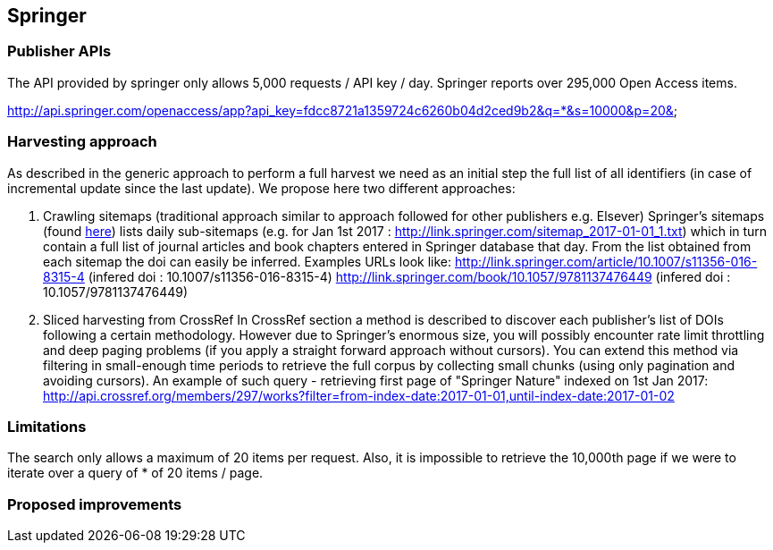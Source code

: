 == Springer

=== Publisher APIs
The API provided by springer only allows 5,000 requests / API key / day.  Springer reports over 295,000 Open Access items.

http://api.springer.com/openaccess/app?api_key=fdcc8721a1359724c6260b04d2ced9b2&q=*&s=10000&p=20&


=== Harvesting approach

As described in the generic approach to perform a full harvest we need as an initial step the full list of all identifiers (in case of incremental update since the last update). We propose here two different approaches:

1. Crawling sitemaps (traditional approach similar to approach followed for other publishers e.g. Elsever)
Springer's sitemaps (found http://link.springer.com/sitemap-index.xml[here]) lists daily sub-sitemaps (e.g. for Jan 1st 2017 : http://link.springer.com/sitemap_2017-01-01_1.txt) which in turn contain a full list of journal articles and book chapters entered in Springer database that day. From the list obtained from each sitemap the doi can easily be inferred.  Examples URLs look like:
http://link.springer.com/article/10.1007/s11356-016-8315-4 (infered doi : 10.1007/s11356-016-8315-4)
http://link.springer.com/book/10.1057/9781137476449 (infered doi : 10.1057/9781137476449)


2. Sliced harvesting from CrossRef
In CrossRef section a method is described to discover each publisher's list of DOIs following a certain methodology. However due to Springer's enormous size, you will possibly encounter rate limit throttling and deep paging problems (if you apply a straight forward approach without cursors). You can extend this method via filtering in small-enough time periods to retrieve the full corpus by collecting small chunks (using only pagination and avoiding cursors). An example of such query - retrieving first page of "Springer Nature" indexed on 1st Jan 2017:
http://api.crossref.org/members/297/works?filter=from-index-date:2017-01-01,until-index-date:2017-01-02


=== Limitations

The search only allows a maximum of 20 items per request. Also, it is impossible to retrieve the 10,000th page if we were to iterate over a query of * of 20 items / page.

=== Proposed improvements





